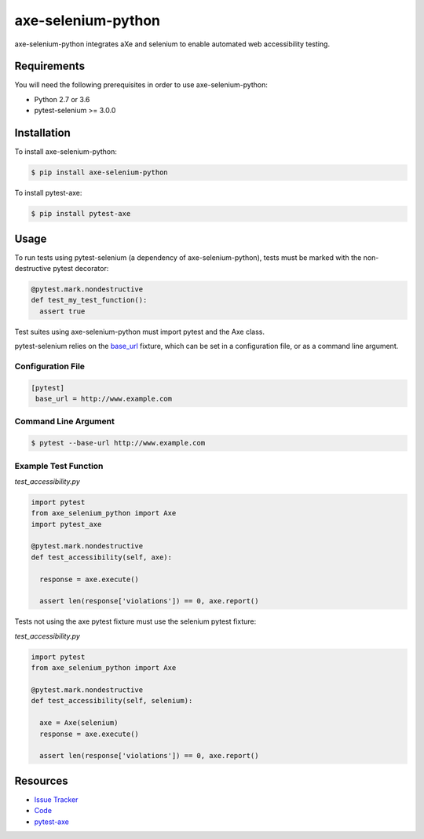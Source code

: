 axe-selenium-python
====================

axe-selenium-python integrates aXe and selenium to enable automated web accessibility testing.

.. image:: https://img.shields.io/badge/license-MPL%202.0-blue.svg?style=plastic
   :target: https://github.com/kimberlythegeek/axe-selenium-python/blob/master/LICENSE.txt
   :alt: License
.. image:: https://img.shields.io/pypi/v/axe-selenium-python.svg?style=plastic
   :target: https://pypi.org/project/axe-selenium-python/
   :alt: PyPI
.. image:: https://img.shields.io/pypi/wheel/axe-selenium-python.svg?style=plastic
   :target: https://pypi.org/project/axe-selenium-python/
   :alt: wheel
.. image:: https://img.shields.io/travis/kimberlythegeek/axe-selenium-python.svg?style=plastic
   :target: https://travis-ci.org/kimberlythegeek/axe-selenium-python/
   :alt: Travis
.. image:: https://img.shields.io/github/issues-raw/kimberlythegeek/axe-selenium-python.svg?style=plastic
   :target: https://github.com/kimberlythegeek/axe-selenium-python/issues
   :alt: Issues


Requirements
------------

You will need the following prerequisites in order to use axe-selenium-python:

- Python 2.7 or 3.6
- pytest-selenium >= 3.0.0

Installation
------------

To install axe-selenium-python:

.. code-block:: bash

  $ pip install axe-selenium-python

To install pytest-axe:

.. code-block:: bash

  $ pip install pytest-axe

Usage
-----
To run tests using pytest-selenium (a dependency of axe-selenium-python), tests must be marked with the non-destructive pytest decorator:

.. code-block:: python

 @pytest.mark.nondestructive
 def test_my_test_function():
   assert true

Test suites using axe-selenium-python must import pytest and the Axe class.


pytest-selenium relies on the `base_url <https://github.com/pytest-dev/pytest-base-url>`_ fixture, which can be set in a configuration file, or as a command line argument.

Configuration File
******************

.. code-block:: ini

 [pytest]
  base_url = http://www.example.com

Command Line Argument
*********************

.. code-block:: bash

  $ pytest --base-url http://www.example.com

Example Test Function
**********************

*test_accessibility.py*

.. code-block:: python

  import pytest
  from axe_selenium_python import Axe
  import pytest_axe

  @pytest.mark.nondestructive
  def test_accessibility(self, axe):

    response = axe.execute()

    assert len(response['violations']) == 0, axe.report()

Tests not using the axe pytest fixture must use the selenium pytest fixture:

*test_accessibility.py*

.. code-block:: python

  import pytest
  from axe_selenium_python import Axe

  @pytest.mark.nondestructive
  def test_accessibility(self, selenium):

    axe = Axe(selenium)
    response = axe.execute()

    assert len(response['violations']) == 0, axe.report()


Resources
---------

- `Issue Tracker <http://github.com/kimberlythegeek/axe-selenium-python/issues>`_
- `Code <http://github.com/kimberlythegeek/axe-selenium-python/>`_
- `pytest-axe <http://github.com/kimberlythegeek/pytest-axe/>`_
